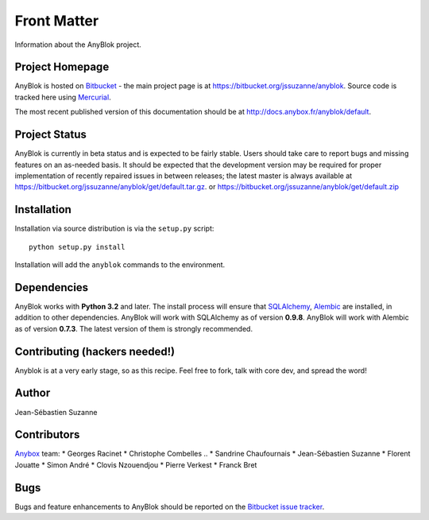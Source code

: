.. This file is a part of the AnyBlok project
..
..    Copyright (C) 2015 Jean-Sebastien SUZANNE <jssuzanne@anybox.fr>
..
.. This Source Code Form is subject to the terms of the Mozilla Public License,
.. v. 2.0. If a copy of the MPL was not distributed with this file,You can
.. obtain one at http://mozilla.org/MPL/2.0/.

.. AnyBlok documentation master file, created by
   sphinx-quickstart on Mon Feb 24 10:12:33 2014.
   You can adapt this file completely to your liking, but it should at least
   contain the root `toctree` directive.

Front Matter
============

Information about the AnyBlok project.

Project Homepage
----------------

AnyBlok is hosted on `Bitbucket <http://bitbucket.org>`_ - the main project
page is at https://bitbucket.org/jssuzanne/anyblok. Source code is tracked here
using `Mercurial <http://mercurial.selenic.com>`_.

.. Releases and project status are available on Pypi at
.. http://pypi.python.org/pypi/anyblok.

The most recent published version of this documentation should be at
http://docs.anybox.fr/anyblok/default.

.. This version of the documentation is for the release 0.1.0
.. at http://docs.anybox.fr/anyblok/0.1.0.

Project Status
--------------

AnyBlok is currently in beta status and is expected to be fairly
stable.   Users should take care to report bugs and missing features on an as-needed
basis.  It should be expected that the development version may be required
for proper implementation of recently repaired issues in between releases;
the latest master is always available at https://bitbucket.org/jssuzanne/anyblok/get/default.tar.gz.
or https://bitbucket.org/jssuzanne/anyblok/get/default.zip

Installation
------------

.. Install released versions of AnyBlok from the Python package index with 
.. `pip <http://pypi.python.org/pypi/pip>`_ or a similar tool::

..    pip install anyblok

Installation via source distribution is via the ``setup.py`` script::

    python setup.py install

Installation will add the ``anyblok`` commands to the environment.

Dependencies
------------

AnyBlok works with **Python 3.2** and later. The install process will 
ensure that `SQLAlchemy <http://www.sqlalchemy.org>`_, 
`Alembic <http://alembic.readthedocs.org/>`_ are installed, in addition to 
other dependencies.  AnyBlok will work with SQLAlchemy as of version **0.9.8**. 
AnyBlok will work with Alembic as of version **0.7.3**.
The latest version of them is strongly recommended.


Contributing (hackers needed!)
------------------------------

Anyblok is at a very early stage, so as this recipe.
Feel free to fork, talk with core dev, and spread the word!

Author
------

Jean-Sébastien Suzanne

Contributors
------------

`Anybox <http://anybox.fr>`_ team:
* Georges Racinet
* Christophe Combelles
.. * Sandrine Chaufournais
* Jean-Sébastien Suzanne
* Florent Jouatte
* Simon André
* Clovis Nzouendjou
* Pierre Verkest
* Franck Bret

Bugs
----

Bugs and feature enhancements to AnyBlok should be reported on the `Bitbucket
issue tracker <https://bitbucket.org/jssuzanne/anyblok/issues?status=new&status=open>`_.
